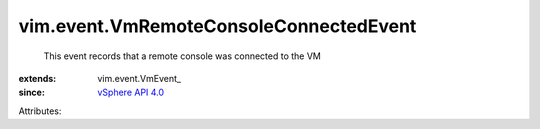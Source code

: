 
vim.event.VmRemoteConsoleConnectedEvent
=======================================
  This event records that a remote console was connected to the VM
:extends: vim.event.VmEvent_
:since: `vSphere API 4.0 <vim/version.rst#vimversionversion5>`_

Attributes:
